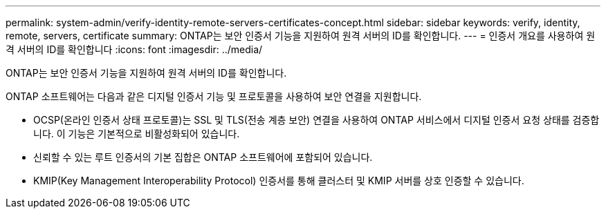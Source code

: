 ---
permalink: system-admin/verify-identity-remote-servers-certificates-concept.html 
sidebar: sidebar 
keywords: verify, identity, remote, servers, certificate 
summary: ONTAP는 보안 인증서 기능을 지원하여 원격 서버의 ID를 확인합니다. 
---
= 인증서 개요를 사용하여 원격 서버의 ID를 확인합니다
:icons: font
:imagesdir: ../media/


[role="lead"]
ONTAP는 보안 인증서 기능을 지원하여 원격 서버의 ID를 확인합니다.

ONTAP 소프트웨어는 다음과 같은 디지털 인증서 기능 및 프로토콜을 사용하여 보안 연결을 지원합니다.

* OCSP(온라인 인증서 상태 프로토콜)는 SSL 및 TLS(전송 계층 보안) 연결을 사용하여 ONTAP 서비스에서 디지털 인증서 요청 상태를 검증합니다. 이 기능은 기본적으로 비활성화되어 있습니다.
* 신뢰할 수 있는 루트 인증서의 기본 집합은 ONTAP 소프트웨어에 포함되어 있습니다.
* KMIP(Key Management Interoperability Protocol) 인증서를 통해 클러스터 및 KMIP 서버를 상호 인증할 수 있습니다.

